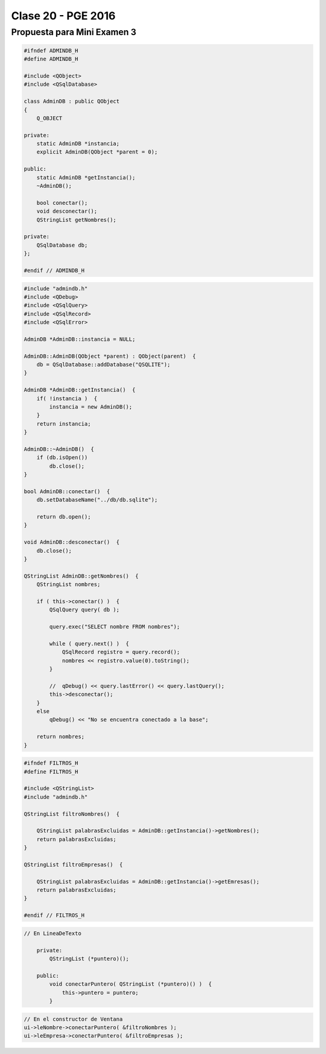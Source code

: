 .. -*- coding: utf-8 -*-

.. _rcs_subversion:

Clase 20 - PGE 2016
===================

Propuesta para Mini Examen 3
^^^^^^^^^^^^^^^^^^^^^^^^^^^^

.. code-block:: c++	

	#ifndef ADMINDB_H
	#define ADMINDB_H

	#include <QObject>
	#include <QSqlDatabase>

	class AdminDB : public QObject
	{
	    Q_OBJECT

	private:
	    static AdminDB *instancia;
	    explicit AdminDB(QObject *parent = 0);

	public:
	    static AdminDB *getInstancia();
	    ~AdminDB();

	    bool conectar();
	    void desconectar();
	    QStringList getNombres();
	
	private:
	    QSqlDatabase db;
	};

	#endif // ADMINDB_H

.. code-block:: c++	

	#include "admindb.h"
	#include <QDebug>
	#include <QSqlQuery>
	#include <QSqlRecord>
	#include <QSqlError>

	AdminDB *AdminDB::instancia = NULL;

	AdminDB::AdminDB(QObject *parent) : QObject(parent)  {
	    db = QSqlDatabase::addDatabase("QSQLITE");
	}

	AdminDB *AdminDB::getInstancia()  {
	    if( !instancia )  {
	        instancia = new AdminDB();
	    }
	    return instancia;
	}

	AdminDB::~AdminDB()  {
	    if (db.isOpen())
	        db.close();
	}

	bool AdminDB::conectar()  {
	    db.setDatabaseName("../db/db.sqlite");

	    return db.open();
	}

	void AdminDB::desconectar()  {
	    db.close();
	}

	QStringList AdminDB::getNombres()  {
	    QStringList nombres;

	    if ( this->conectar() )  {
	        QSqlQuery query( db );

	        query.exec("SELECT nombre FROM nombres");

	        while ( query.next() )  {
	            QSqlRecord registro = query.record();
	            nombres << registro.value(0).toString();
	        }

	        //  qDebug() << query.lastError() << query.lastQuery();
	        this->desconectar();
	    }
	    else
	        qDebug() << "No se encuentra conectado a la base";

	    return nombres;
	}

.. code-block:: c++	

	#ifndef FILTROS_H
	#define FILTROS_H

	#include <QStringList>
	#include "admindb.h"

	QStringList filtroNombres()  {

	    QStringList palabrasExcluidas = AdminDB::getInstancia()->getNombres();
	    return palabrasExcluidas;
	}

	QStringList filtroEmpresas()  {

	    QStringList palabrasExcluidas = AdminDB::getInstancia()->getEmresas();
	    return palabrasExcluidas;
	}

	#endif // FILTROS_H

.. code-block:: c++	

    // En LineaDeTexto

	private:
	    QStringList (*puntero)();
		
	public:
	    void conectarPuntero( QStringList (*puntero)() )  {
	        this->puntero = puntero;
	    }
		
.. code-block:: c++	

	// En el constructor de Ventana
	ui->leNombre->conectarPuntero( &filtroNombres );
	ui->leEmpresa->conectarPuntero( &filtroEmpresas );



